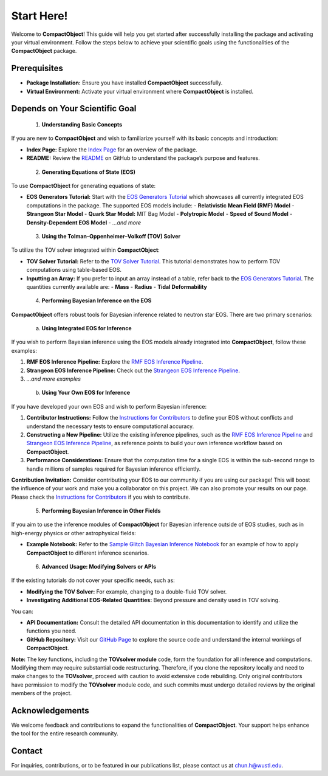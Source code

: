 Start Here!
==========

Welcome to **CompactObject**! This guide will help you get started after successfully installing the package and activating your virtual environment. Follow the steps below to achieve your scientific goals using the functionalities of the **CompactObject** package.

Prerequisites
-------------
- **Package Installation:** Ensure you have installed **CompactObject** successfully.
- **Virtual Environment:** Activate your virtual environment where **CompactObject** is installed.

Depends on Your Scientific Goal
-------------------------------

 1. **Understanding Basic Concepts**

If you are new to **CompactObject** and wish to familiarize yourself with its basic concepts and introduction:

- **Index Page:** Explore the `Index Page <https://chunhuangphy.github.io/CompactOject/index.html>`_ for an overview of the package.
- **README:** Review the `README <https://github.com/ChunHuangPhy/CompactOject/blob/main/README.md>`_ on GitHub to understand the package’s purpose and features.

 2. **Generating Equations of State (EOS)**

To use **CompactObject** for generating equations of state:

- **EOS Generators Tutorial:** Start with the `EOS Generators Tutorial <https://chunhuangphy.github.io/CompactOject/test_EOSgenerators.html>`_ which showcases all currently integrated EOS computations in the package. The supported EOS models include:
  - **Relativistic Mean Field (RMF) Model**
  - **Strangeon Star Model**
  - **Quark Star Model:** MIT Bag Model
  - **Polytropic Model**
  - **Speed of Sound Model**
  - **Density-Dependent EOS Model**
  - *...and more*

 3. **Using the Tolman–Oppenheimer–Volkoff (TOV) Solver**

To utilize the TOV solver integrated within **CompactObject**:

- **TOV Solver Tutorial:** Refer to the `TOV Solver Tutorial <https://chunhuangphy.github.io/CompactOject/test_TOVsolver.html>`_. This tutorial demonstrates how to perform TOV computations using table-based EOS.
- **Inputting an Array:** If you prefer to input an array instead of a table, refer back to the `EOS Generators Tutorial <https://chunhuangphy.github.io/CompactOject/test_EOSgenerators.html>`_. The quantities currently available are:
  - **Mass**
  - **Radius**
  - **Tidal Deformability**

 4. **Performing Bayesian Inference on the EOS**

**CompactObject** offers robust tools for Bayesian inference related to neutron star EOS. There are two primary scenarios:

 a. **Using Integrated EOS for Inference**

If you wish to perform Bayesian inference using the EOS models already integrated into **CompactObject**, follow these examples:

1. **RMF EOS Inference Pipeline:** Explore the `RMF EOS Inference Pipeline <https://chunhuangphy.github.io/CompactOject/test_Inference.html>`_.
2. **Strangeon EOS Inference Pipeline:** Check out the `Strangeon EOS Inference Pipeline <https://chunhuangphy.github.io/CompactOject/test_Bayesian_inference_Strangeon_EOS.html>`_.
3. *...and more examples*

 b. **Using Your Own EOS for Inference**

If you have developed your own EOS and wish to perform Bayesian inference:

1. **Contributor Instructions:** Follow the `Instructions for Contributors <https://chunhuangphy.github.io/CompactOject/Contributor.html>`_ to define your EOS without conflicts and understand the necessary tests to ensure computational accuracy.
2. **Constructing a New Pipeline:** Utilize the existing inference pipelines, such as the `RMF EOS Inference Pipeline <https://chunhuangphy.github.io/CompactOject/test_Inference.html>`_ and `Strangeon EOS Inference Pipeline <https://chunhuangphy.github.io/CompactOject/test_Bayesian_inference_Strangeon_EOS.html>`_, as reference points to build your own inference workflow based on **CompactObject**.
3. **Performance Considerations:** Ensure that the computation time for a single EOS is within the sub-second range to handle millions of samples required for Bayesian inference efficiently.

**Contribution Invitation:**  
Consider contributing your EOS to our community if you are using our package! This will boost the influence of your work and make you a collaborator on this project. We can also promote your results on our page. Please check the `Instructions for Contributors <https://chunhuangphy.github.io/CompactOject/Contributor.html>`_ if you wish to contribute.

 5. **Performing Bayesian Inference in Other Fields**

If you aim to use the inference modules of **CompactObject** for Bayesian inference outside of EOS studies, such as in high-energy physics or other astrophysical fields:

- **Example Notebook:** Refer to the `Sample Glitch Bayesian Inference Notebook <https://github.com/ChunHuangPhy/CompactOject/blob/main/Test_Case/Sample_glitchBayesian.ipynb>`_ for an example of how to apply **CompactObject** to different inference scenarios.

 6. **Advanced Usage: Modifying Solvers or APIs**

If the existing tutorials do not cover your specific needs, such as:

- **Modifying the TOV Solver:** For example, changing to a double-fluid TOV solver.
- **Investigating Additional EOS-Related Quantities:** Beyond pressure and density used in TOV solving.

You can:

- **API Documentation:** Consult the detailed API documentation in this documentation to identify and utilize the functions you need.
- **GitHub Repository:** Visit our `GitHub Page <https://github.com/ChunHuangPhy/CompactOject/tree/main>`_ to explore the source code and understand the internal workings of **CompactObject**.

**Note:**  
The key functions, including the **TOVsolver module** code, form the foundation for all inference and computations. Modifying them may require substantial code restructuring. Therefore, if you clone the repository locally and need to make changes to the **TOVsolver**, proceed with caution to avoid extensive code rebuilding. Only original contributors have permission to modify the **TOVsolver** module code, and such commits must undergo detailed reviews by the original members of the project.

Acknowledgements
----------------

We welcome feedback and contributions to expand the functionalities of **CompactObject**. Your support helps enhance the tool for the entire research community.

Contact
-------

For inquiries, contributions, or to be featured in our publications list, please contact us at `chun.h@wustl.edu <mailto:chun.h@wustl.edu>`_.
